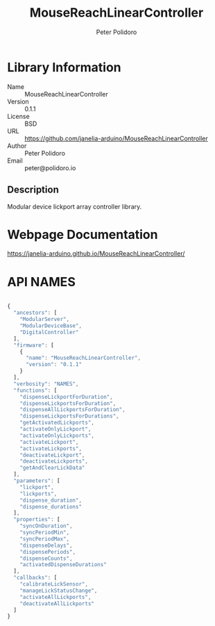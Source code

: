 #+TITLE: MouseReachLinearController
#+AUTHOR: Peter Polidoro
#+EMAIL: peter@polidoro.io

* Library Information
- Name :: MouseReachLinearController
- Version :: 0.1.1
- License :: BSD
- URL :: https://github.com/janelia-arduino/MouseReachLinearController
- Author :: Peter Polidoro
- Email :: peter@polidoro.io

** Description

Modular device lickport array controller library.

* Webpage Documentation

[[https://janelia-arduino.github.io/MouseReachLinearController/]]

* API NAMES

#+BEGIN_SRC js

{
  "ancestors": [
    "ModularServer",
    "ModularDeviceBase",
    "DigitalController"
  ],
  "firmware": [
    {
      "name": "MouseReachLinearController",
      "version": "0.1.1"
    }
  ],
  "verbosity": "NAMES",
  "functions": [
    "dispenseLickportForDuration",
    "dispenseLickportsForDuration",
    "dispenseAllLickportsForDuration",
    "dispenseLickportsForDurations",
    "getActivatedLickports",
    "activateOnlyLickport",
    "activateOnlyLickports",
    "activateLickport",
    "activateLickports",
    "deactivateLickport",
    "deactivateLickports",
    "getAndClearLickData"
  ],
  "parameters": [
    "lickport",
    "lickports",
    "dispense_duration",
    "dispense_durations"
  ],
  "properties": [
    "syncOnDuration",
    "syncPeriodMin",
    "syncPeriodMax",
    "dispenseDelays",
    "dispensePeriods",
    "dispenseCounts",
    "activatedDispenseDurations"
  ],
  "callbacks": [
    "calibrateLickSensor",
    "manageLickStatusChange",
    "activateAllLickports",
    "deactivateAllLickports"
  ]
}

#+END_SRC


